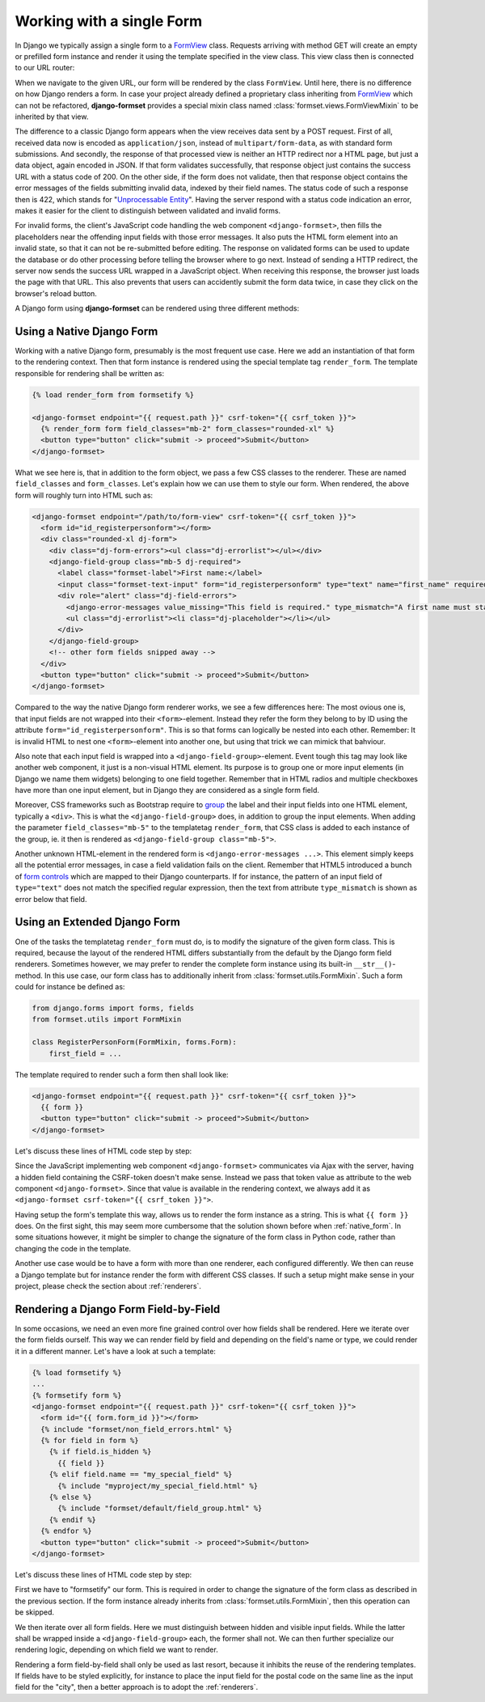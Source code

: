 .. _single-form:

==========================
Working with a single Form
==========================

In Django we typically assign a single form to a `FormView`_ class. Requests arriving with method
GET will create an empty or prefilled form instance and render it using the template specified in
the view class. This view class then is connected to our URL router:

.. _FormView: https://docs.djangoproject.com/en/stable/topics/class-based-views/generic-editing/#basic-forms

.. code-block:: python
	:caption: urls.py

	from formset.views import FormView

	from myproject.forms import RegisterPersonForm

	urlpatterns = [
	    ...
	    path('register_person', FormView.as_view(
	        form_class=RegisterPersonForm,
	        template_name='native-form.html',
	        success_url=success_url,
	    )),
	    ...
	]

When we navigate to the given URL, our form will be rendered by the class ``FormView``. Until here,
there is no difference on how Django renders a form. In case your project already defined a
proprietary class inheriting from FormView_ which can not be refactored, **django-formset** provides
a special mixin class named :class:`formset.views.FormViewMixin` to be inherited by that view.

The difference to a classic Django form appears when the view receives data sent by a POST request.
First of all, received data now is encoded as ``application/json``, instead of
``multipart/form-data``, as with standard form submissions. And secondly, the response of that
processed view is neither an HTTP redirect nor a HTML page, but just a data object, again encoded in
JSON. If that form validates successfully, that response object just contains the success URL with a
status code of 200. On the other side, if the form does not validate, then that response object
contains the error messages of the fields submitting invalid data, indexed by their field names. The
status code of such a response then is 422, which stands for "`Unprocessable Entity`_". Having the
server respond with a status code indication an error, makes it easier for the client to distinguish
between validated and invalid forms.

.. _Unprocessable Entity: https://developer.mozilla.org/en-US/docs/Web/HTTP/Status/422

For invalid forms, the client's JavaScript code handling the web component ``<django-formset>``,
then fills the placeholders near the offending input fields with those error messages. It also puts
the HTML form element into an invalid state, so that it can not be re-submitted before editing.
The response on validated forms can be used to update the database or do other processing before
telling the browser where to go next. Instead of sending a HTTP redirect, the server now sends the
success URL wrapped in a JavaScript object. When receiving this response, the browser just loads the
page with that URL. This also prevents that users can accidently submit the form data twice, in case
they click on the browser's reload button.

A Django form using **django-formset** can be rendered using three different methods:

.. _native_form:

Using a Native Django Form
==========================

Working with a native Django form, presumably is the most frequent use case. Here we add an
instantiation of that form to the rendering context. Then that form instance is rendered using the
special template tag ``render_form``. The template responsible for rendering shall be written as:

.. code-block:: django

	{% load render_form from formsetify %}

	<django-formset endpoint="{{ request.path }}" csrf-token="{{ csrf_token }}">
	  {% render_form form field_classes="mb-2" form_classes="rounded-xl" %}
	  <button type="button" click="submit -> proceed">Submit</button>
	</django-formset>

What we see here is, that in addition to the form object, we pass a few CSS classes to the renderer.
These are named ``field_classes`` and ``form_classes``. Let's explain how we can use them to style
our form. When rendered, the above form will roughly turn into HTML such as:

.. code-block:: html

	<django-formset endpoint="/path/to/form-view" csrf-token="{{ csrf_token }}">
	  <form id="id_registerpersonform"></form>
	  <div class="rounded-xl dj-form">
	    <div class="dj-form-errors"><ul class="dj-errorlist"></ul></div>
	    <django-field-group class="mb-5 dj-required">
	      <label class="formset-label">First name:</label>
	      <input class="formset-text-input" form="id_registerpersonform" type="text" name="first_name" required="" pattern="^[A-Z][a-z -]+$">
	      <div role="alert" class="dj-field-errors">
	        <django-error-messages value_missing="This field is required." type_mismatch="A first name must start in upper case." pattern_mismatch="A first name must start in upper case." bad_input="Null characters are not allowed."></django-error-messages>
	        <ul class="dj-errorlist"><li class="dj-placeholder"></li></ul>
	      </div>
	    </django-field-group>
	    <!-- other form fields snipped away -->
	  </div>
	  <button type="button" click="submit -> proceed">Submit</button>
	</django-formset>

Compared to the way the native Django form renderer works, we see a few differences here: The most
ovious one is, that input fields are not wrapped into their ``<form>``-element. Instead they refer
the form they belong to by ID using the attribute ``form="id_registerpersonform"``. This is so that
forms can logically be nested into each other. Remember: It is invalid HTML to nest one
``<form>``-element into another one, but using that trick we can mimick that bahviour.

Also note that each input field is wrapped into a ``<django-field-group>``-element. Event tough this
tag may look like another web component, it just is a non-visual HTML element. Its purpose is to
group one or more input elements (in Django we name them widgets) belonging to one field together.
Remember that in HTML radios and multiple checkboxes have more than one input element, but in Django
they are considered as a single form field.

Moreover, CSS frameworks such as Bootstrap require to `group`_ the label and their input fields
into one HTML element, typically a ``<div>``. This is what the ``<django-field-group>`` does, in
addition to group the input elements. When adding the parameter ``field_classes="mb-5"`` to the
templatetag ``render_form``, that CSS class is added to each instance of the group, ie. it then is
rendered as ``<django-field-group class="mb-5">``.

.. _group: https://getbootstrap.com/docs/5.0/forms/form-control/

Another unknown HTML-element in the rendered form is ``<django-error-messages ...>``. This element
simply keeps all the potential error messages, in case a field validation fails on the client.
Remember that HTML5 introduced a bunch of `form controls`_ which are mapped to their Django
counterparts. If for instance, the pattern of an input field of ``type="text"`` does not match the
specified regular expression, then the text from attribute ``type_mismatch`` is shown as error below
that field.

.. _form controls: https://developer.mozilla.org/en-US/docs/Learn/Forms/Form_validation#using_built-in_form_validation,

.. _extended_form:

Using an Extended Django Form
=============================

One of the tasks the templatetag ``render_form`` must do, is to modify the signature of the given
form class. This is required, because the layout of the rendered HTML differs substantially from the
default by the Django form field renderers. Sometimes however, we may prefer to render the complete
form instance using its built-in ``__str__()``-method. In this use case, our form class has to
additionally inherit from :class:`formset.utils.FormMixin`. Such a form could for instance be
defined as:

.. code-block:: python

	from django.forms import forms, fields
	from formset.utils import FormMixin
	
	class RegisterPersonForm(FormMixin, forms.Form):
	    first_field = ...

The template required to render such a form then shall look like:

.. code-block:: django

	<django-formset endpoint="{{ request.path }}" csrf-token="{{ csrf_token }}">
	  {{ form }}
	  <button type="button" click="submit -> proceed">Submit</button>
	</django-formset>

Let's discuss these lines of HTML code step by step:

Since the JavaScript implementing web component ``<django-formset>`` communicates via Ajax with the
server, having a hidden field containing the CSRF-token doesn't make sense. Instead we pass that
token value as attribute to the web component ``<django-formset>``. Since that value is available in
the rendering context, we always add it as ``<django-formset csrf-token="{{ csrf_token }}">``.

Having setup the form's template this way, allows us to render the form instance as a string. This
is what ``{{ form }}`` does. On the first sight, this may seem more cumbersome that the solution
shown before when :ref:`native_form`. In some situations however, it might be simpler to change the
signature of the form class in Python code, rather than changing the code in the template.

Another use case would be to have a form with more than one renderer, each configured differently.
We then can reuse a Django template but for instance render the form with different CSS classes.
If such a setup might make sense in your project, please check the section about :ref:`renderers`.


.. _field_by_field:

Rendering a Django Form Field-by-Field
======================================

In some occasions, we need an even more fine grained control over how fields shall be rendered. Here
we iterate over the form fields ourself. This way we can render field by field and depending on the
field's name or type, we could render it in a different manner. Let's have a look at such a
template:

.. code-block:: django

	{% load formsetify %}
	...
	{% formsetify form %}
	<django-formset endpoint="{{ request.path }}" csrf-token="{{ csrf_token }}">
	  <form id="{{ form.form_id }}"></form>
	  {% include "formset/non_field_errors.html" %}
	  {% for field in form %}
	    {% if field.is_hidden %}
	      {{ field }}
	    {% elif field.name == "my_special_field" %}
	      {% include "myproject/my_special_field.html" %}
	    {% else %}
	      {% include "formset/default/field_group.html" %}
	    {% endif %}
	  {% endfor %}
	  <button type="button" click="submit -> proceed">Submit</button>
	</django-formset>

Let's discuss these lines of HTML code step by step:

First we have to "formsetify" our form. This is required in order to change the signature of the
form class as described in the previous section. If the form instance already inherits from
:class:`formset.utils.FormMixin`, then this operation can be skipped.

We then iterate over all form fields. Here we must distinguish between hidden and visible input
fields. While the latter shall be wrapped inside a ``<django-field-group>`` each, the former shall
not. We can then further specialize our rendering logic, depending on which field we want to render.

Rendering a form field-by-field shall only be used as last resort, because it inhibits the reuse
of the rendering templates. If fields have to be styled explicitly, for instance to place the input
field for the postal code on the same line as the input field for the "city", then a better approach
is to adopt the :ref:`renderers`.
